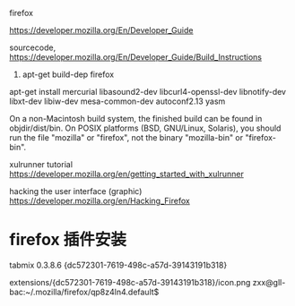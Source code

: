 firefox

https://developer.mozilla.org/En/Developer_Guide


sourcecode,
https://developer.mozilla.org/En/Developer_Guide/Build_Instructions
1. apt-get build-dep firefox
apt-get install mercurial libasound2-dev libcurl4-openssl-dev libnotify-dev libxt-dev libiw-dev mesa-common-dev autoconf2.13 yasm


On a non-Macintosh build system, the finished build can be found in objdir/dist/bin. On POSIX platforms (BSD, GNU/Linux, Solaris), you should run the file "mozilla" or "firefox", not the binary "mozilla-bin" or "firefox-bin".



xulrunner tutorial
https://developer.mozilla.org/en/getting_started_with_xulrunner

hacking the user interface (graphic)
https://developer.mozilla.org/en/Hacking_Firefox



* firefox 插件安装

tabmix 0.3.8.6
  {dc572301-7619-498c-a57d-39143191b318}


extensions/{dc572301-7619-498c-a57d-39143191b318}/icon.png
zxx@gll-bac:~/.mozilla/firefox/qp8z4ln4.default$

